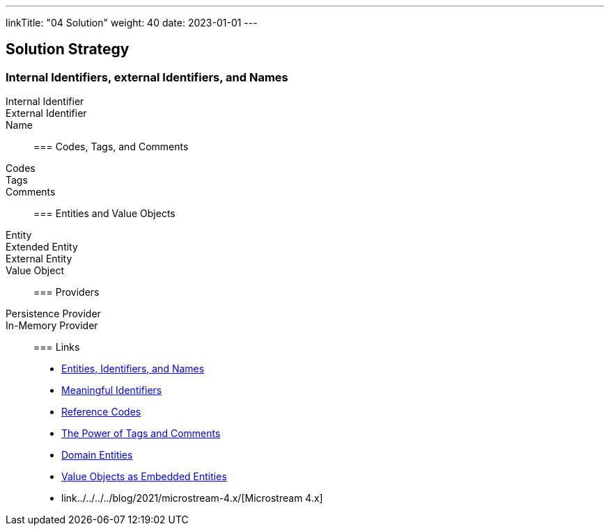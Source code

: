 ---
linkTitle: "04 Solution"
weight: 40
date: 2023-01-01
---

[[section-solution-strategy]]
== Solution Strategy

=== Internal Identifiers, external Identifiers, and Names

Internal Identifier::
External Identifier::
Name::

=== Codes, Tags, and Comments

Codes::
Tags::
Comments::

=== Entities and Value Objects

Entity::
Extended Entity::
External Entity::
Value Object::

=== Providers

Persistence Provider::
In-Memory Provider::

=== Links

- link:../../../../blog/2020/entities-identifiers-external-identifiers-and-names/[Entities, Identifiers, and Names]
- link:../../../../blog/2021/meaningful-identifiers/[Meaningful Identifiers]
- link:../../../..blog/2020/reference-codes/[Reference Codes]
- link:../../../../blog/2020/the-power-of-tags-and-comments/[The Power of Tags and Comments]
- link:../../../../blog/2024/domain-entities/[Domain Entities]
- link:../../../../blog/2021/value-objects-as-embedded-entities/[Value Objects as Embedded Entities]
- link../../../../blog/2021/microstream-4.x/[Microstream 4.x]
